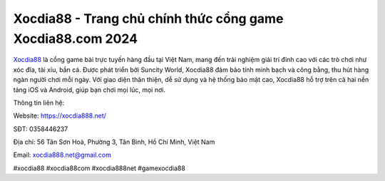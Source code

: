 Xocdia88 - Trang chủ chính thức cổng game Xocdia88.com 2024
===================================

`Xocdia88 <https://xocdia888.net/>`_ là cổng game bài trực tuyến hàng đầu tại Việt Nam, mang đến trải nghiệm giải trí đỉnh cao với các trò chơi như xóc đĩa, tài xỉu, bắn cá. Được phát triển bởi Suncity World, Xocdia88 đảm bảo tính minh bạch và công bằng, thu hút hàng ngàn người chơi mỗi ngày. Với giao diện thân thiện, dễ sử dụng và hệ thống bảo mật cao, Xocdia88 hỗ trợ trên cả hai nền tảng iOS và Android, giúp bạn chơi mọi lúc, mọi nơi.

Thông tin liên hệ:

Website: https://xocdia888.net/

SĐT: 0358446237

Địa chỉ: 56 Tân Sơn Hoà, Phường 3, Tân Bình, Hồ Chí Minh, Việt Nam

Email: xocdia888.net@gmail.com

#xocdia88 #xocdia88com #xocdia888net #gamexocdia88
